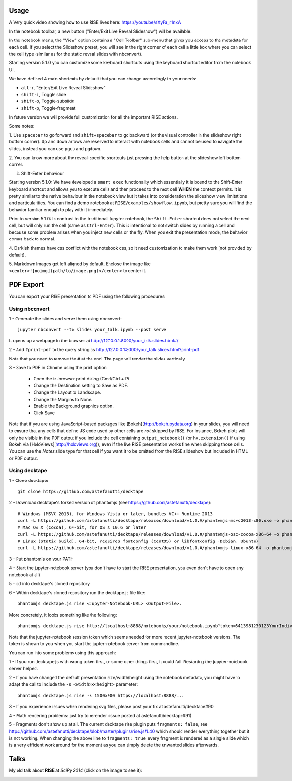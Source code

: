 Usage
-----

A Very quick video showing how to use RISE lives here: https://youtu.be/sXyFa_r1nxA

In the notebook toolbar, a new button ("Enter/Exit Live Reveal Slideshow")
will be available.

In the notebook menu, the "View" option contains a "Cell Toolbar" sub-menu that gives
you access to the metadata for each cell. If you select the Slideshow preset, you
will see in the right corner of each cell a little box where you can select
the cell type (similar as for the static reveal slides with nbconvert).

Starting version 5.1.0 you can customize some keyboard shortcuts using the keyboard
shortcut editor from the notebook UI.

We have defined 4 main shortcuts by default that you can change accordingly to your needs:

* ``alt-r``, "Enter/Exit Live Reveal Slideshow"
* ``shift-i``, Toggle slide
* ``shift-o``, Toggle-subslide
* ``shift-p``, Toggle-fragment

In future version we will provide full customization for all the important RISE actions.

Some notes:

1. Use ``spacebar`` to go forward and ``shift+spacebar`` to go backward (or the
visual controller in the slideshow right bottom corner). ``Up`` and ``down`` arrows are reserved to
interact with notebook cells and cannot be used to navigate the slides, instead
you can use ``pgup`` and ``pgdown``.

2. You can know more about the reveal-specific shortcuts just pressing the help
button at the slideshow left bottom corner.

3. Shift-Enter behaviour

Starting version 5.1.0:
We have developed a ``smart exec`` functionality which essentially it is bound to the
Shift-Enter keyboard shortcut and allows you to execute cells and then proceed to the
next cell **WHEN** the context permits. It is pretty similar to the native behaviour
in the notebook view but it takes into consideration the slideshow view limitations
and particularities. You can find a demo notebook at ``RISE/examples/showflow.ipynb``,
but pretty sure you will find the behavior familiar enough to play with it immediately.

Prior to version 5.1.0:
In contrast to the traditional Jupyter notebook, the ``Shift-Enter``
shortcut does not select the next cell, but will only run the cell (same as
``Ctrl-Enter``). This is intentional to not switch slides by running a cell
and because some problem arises when you inject new cells on the fly.
When you exit the presentation mode, the behavior comes back to normal.

4. Darkish themes have css conflict with the notebook css, so it need customization
to make them work (not provided by default).

5. Markdown Images get left aligned by default. Enclose the image like
``<center>![noimg](path/to/image.png)</center>`` to center it.

PDF Export
----------

You can export your RISE presentation to PDF using the following procedures:

Using nbconvert
+++++++++++++++

1 - Generate the slides and serve them using nbconvert::

 jupyter nbconvert --to slides your_talk.ipynb --post serve

It opens up a webpage in the browser at http://127.0.0.1:8000/your_talk.slides.html#/

2 - Add ``?print-pdf`` to the query string as http://127.0.0.1:8000/your_talk.slides.html?print-pdf

Note that you need to remove the ``#`` at the end. The page will render the slides vertically.

3 - Save to PDF in Chrome using the print option

  + Open the in-browser print dialog (Cmd/Ctrl + P).
  + Change the Destination setting to Save as PDF.
  + Change the Layout to Landscape.
  + Change the Margins to None.
  + Enable the Background graphics option.
  + Click Save.
  
Note that if you are using JavaScript-based packages like [Bokeh](http://bokeh.pydata.org) in your slides, you will need to ensure that any cells that define JS code used by other cells are *not* skipped by RISE.  For instance, Bokeh plots will only be visible in the PDF output if you include the cell containing ``output_notebook()`` (or ``hv.extension()`` if using Bokeh via [HoloViews](http://holoviews.org)), even if the live RISE presentation works fine when skipping those cells. You can use the `Notes` slide type for that cell if you want it to be omitted from the RISE slideshow but included in HTML or PDF output. 

Using decktape
++++++++++++++

1 - Clone decktape::

 git clone https://github.com/astefanutti/decktape

2 - Download decktape's forked version of phantomjs (see https://github.com/astefanutti/decktape)::

 # Windows (MSVC 2013), for Windows Vista or later, bundles VC++ Runtime 2013
 curl -L https://github.com/astefanutti/decktape/releases/download/v1.0.0/phantomjs-msvc2013-x86.exe -o phantomjs.exe
 # Mac OS X (Cocoa), 64-bit, for OS X 10.6 or later
 curl -L https://github.com/astefanutti/decktape/releases/download/v1.0.0/phantomjs-osx-cocoa-x86-64 -o phantomjs
 # Linux (static build), 64-bit, requires fontconfig (CentOS) or libfontconfig (Debian, Ubuntu)
 curl -L https://github.com/astefanutti/decktape/releases/download/v1.0.0/phantomjs-linux-x86-64 -o phantomjs

3 - Put phantomjs on your PATH

4 - Start the jupyter-notebook server (you don't have to start the RISE presentation, you even don't have to open any notebook at all)

5 - ``cd`` into decktape's cloned repository

6 - Within decktape's cloned repository run the decktape.js file like::

 phantomjs decktape.js rise <Jupyter-Notebook-URL> <Output-File>.

More concretely, it looks something like the following::

 phantomjs decktape.js rise http://localhost:8888/notebooks/your/notebook.ipynb?token=5413981230123YourIndividualJupyterNotebookSessionToken412417923   /path/to/outputfile.pdf

Note that the jupyter-notebook session token which seems needed for more recent jupyter-notebook versions. The token is shown to you when you start the jupter-notebook server from commandline.

You can run into some problems using this approach:

1 - If you run decktape.js with wrong token first, or some other things first, it could fail. Restarting the jupyter-notebook server helped.

2 - If you have changed the default presentation size/width/height using the notebook metadata, you might have to adapt the call to include the ``-s <width>x<height>`` parameter::

 phantomjs decktape.js rise -s 1500x900 https://localhost:8888/...

3 - If you experience issues when rendering svg files, please post your fix at astefanutti/decktape#90

4 - Math rendering problems: just try to rerender (issue posted at astefanutti/decktape#91)

5 - Fragments don't show up at all. The current decktape rise plugin puts ``fragments: false``,
see https://github.com/astefanutti/decktape/blob/master/plugins/rise.js#L40 which should render everything together but it is not working.
When changing the above line to ``fragments: true``, every fragment is rendered as a single slide which is a very efficient work around for the moment
as you can simply delete the unwanted slides afterwards.

Talks
-----

My old talk about **RISE** at *SciPy 2014* (click on the image to see it):

.. image:: http://img.youtube.com/vi/sZBKruEh0jI/0.jpg
  :target: https://www.youtube.com/watch?v=sZBKruEh0jI
  :alt: RJSE/RISE video
